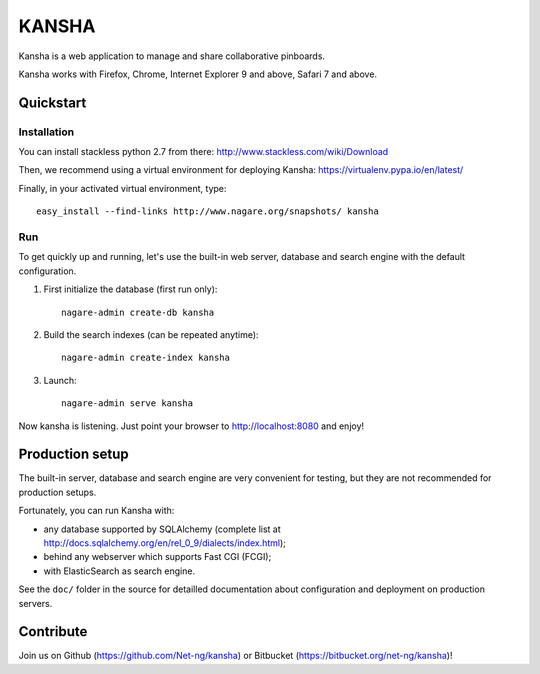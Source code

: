 KANSHA
======

|docs|

Kansha is a web application to manage and share collaborative pinboards.

Kansha works with Firefox, Chrome, Internet Explorer 9 and above, Safari 7 and above.


Quickstart
----------

Installation
~~~~~~~~~~~~

You can install stackless python 2.7 from there:
http://www.stackless.com/wiki/Download

Then, we recommend using a virtual environment for deploying Kansha:
https://virtualenv.pypa.io/en/latest/

Finally, in your activated virtual environment, type::

  easy_install --find-links http://www.nagare.org/snapshots/ kansha


Run
~~~

To get quickly up and running, let's use the built-in web server, database and search engine with the default configuration.

1. First initialize the database (first run only)::

    nagare-admin create-db kansha

2. Build the search indexes (can be repeated anytime)::

    nagare-admin create-index kansha

3. Launch::

    nagare-admin serve kansha

Now kansha is listening. Just point your browser to http://localhost:8080 and enjoy!


Production setup
----------------

The built-in server, database and search engine are very convenient for testing, but they are not recommended for production setups.

Fortunately, you can run Kansha with:

* any database supported by SQLAlchemy (complete list at http://docs.sqlalchemy.org/en/rel_0_9/dialects/index.html);
* behind any webserver which supports Fast CGI (FCGI);
* with ElasticSearch as search engine.


See the ``doc/`` folder in the source for detailled documentation about configuration and deployment on production servers.

Contribute
----------

Join us on Github (https://github.com/Net-ng/kansha) or Bitbucket (https://bitbucket.org/net-ng/kansha)!

.. |docs| image:: https://readthedocs.org/projects/kansha/badge
    :alt: Documentation Status
    :scale: 100%
    :target: http://kansha.readthedocs.org
